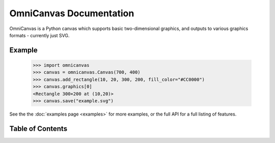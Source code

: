 OmniCanvas Documentation
========================

OmniCanvas is a Python canvas which supports basic two-dimensional graphics,
and outputs to various graphics formats - currently just SVG.

Example
-------

  >>> import omnicanvas
  >>> canvas = omnicanvas.Canvas(700, 400)
  >>> canvas.add_rectangle(10, 20, 300, 200, fill_color="#CC0000")
  >>> canvas.graphics[0]
  <Rectangle 300×200 at (10,20)>
  >>> canvas.save("example.svg")

See the the :doc:`examples page <examples>` for more examples, or the full API
for a full listing of features.

Table of Contents
-----------------

.. toctree ::

    installing
    overview
    examples
    api
    changelog

